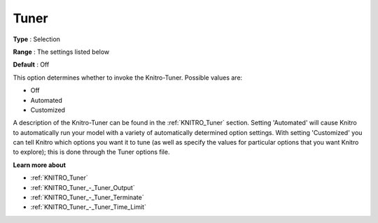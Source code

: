 .. _KNITRO_Tuner_-_Tuner:


Tuner
=====



**Type** :	Selection	

**Range** :	The settings listed below	

**Default** :	Off	



This option determines whether to invoke the Knitro-Tuner. Possible values are:



*	Off
*	Automated
*	Customized




A description of the Knitro-Tuner can be found in the :ref:`KNITRO_Tuner`  section. Setting 'Automated' will cause Knitro to automatically run your model with a variety of automatically determined option settings. With setting 'Customized' you can tell Knitro which options you want it to tune (as well as specify the values for particular options that you want Knitro to explore); this is done through the Tuner options file.





**Learn more about** 

*	:ref:`KNITRO_Tuner` 
*	:ref:`KNITRO_Tuner_-_Tuner_Output`  
*	:ref:`KNITRO_Tuner_-_Tuner_Terminate`  
*	:ref:`KNITRO_Tuner_-_Tuner_Time_Limit`  
